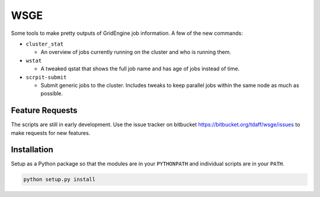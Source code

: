 WSGE
----

Some tools to make pretty outputs of GridEngine job information. A few of
the new commands:

* ``cluster_stat``

  * An overview of jobs currently running on the cluster and who is
    running them.

* ``wstat``

  * A tweaked qstat that shows the full job name and has age of jobs instead
    of time.

* ``scrpit-submit``

  * Submit generic jobs to the cluster. Includes tweaks to keep parallel
    jobs within the same node as much as possible.


Feature Requests
================

The scripts are still in early development. Use the issue tracker on
bitbucket https://bitbucket.org/tdaff/wsge/issues to make requests for new
features.

Installation
============

Setup as a Python package so that the modules are in your ``PYTHONPATH`` and
individual scripts are in your ``PATH``.

.. code-block::

    python setup.py install
